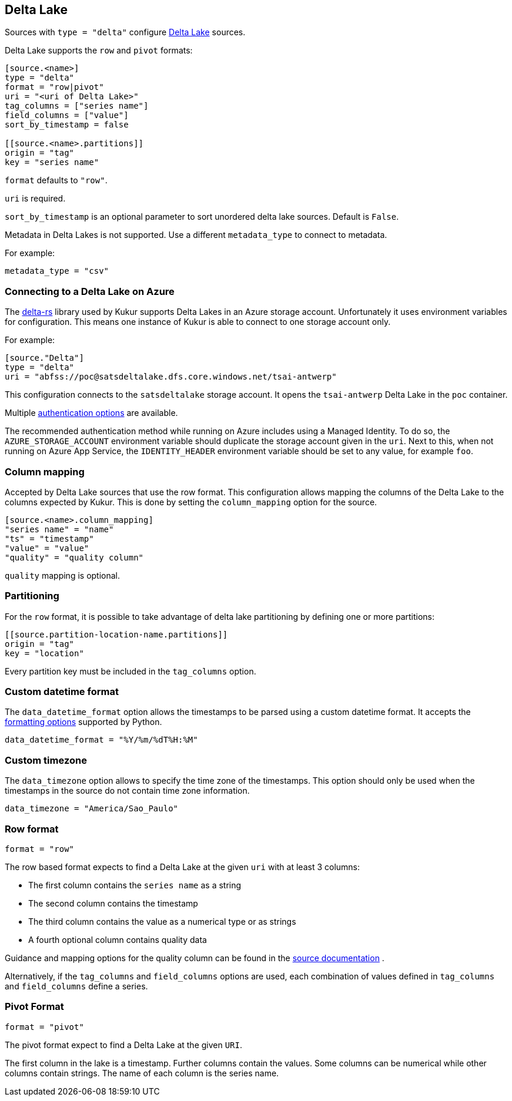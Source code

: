 // SPDX-FileCopyrightText: 2022 Timeseer.AI
// SPDX-License-Identifier: Apache-2.0

== Delta Lake

Sources with `type = "delta"` configure https://delta.io/[Delta Lake] sources.

Delta Lake supports the `row` and `pivot` formats:

```
[source.<name>]
type = "delta"
format = "row|pivot"
uri = "<uri of Delta Lake>"
tag_columns = ["series name"]
field_columns = ["value"]
sort_by_timestamp = false

[[source.<name>.partitions]]
origin = "tag"
key = "series name"

```

`format` defaults to `"row"`.

`uri` is required.

`sort_by_timestamp` is an optional parameter to sort unordered delta lake sources. 
Default is `False`.

Metadata in Delta Lakes is not supported.
Use a different `metadata_type` to connect to metadata.

For example:

```toml
metadata_type = "csv"
```

=== Connecting to a Delta Lake on Azure

The https://github.com/delta-io/delta-rs[delta-rs] library used by Kukur supports Delta Lakes in an Azure storage account.
Unfortunately it uses environment variables for configuration.
This means one instance of Kukur is able to connect to one storage account only.

For example:

```toml
[source."Delta"]
type = "delta"
uri = "abfss://poc@satsdeltalake.dfs.core.windows.net/tsai-antwerp"
```

This configuration connects to the `satsdeltalake` storage account.
It opens the `tsai-antwerp` Delta Lake in the `poc` container.

Multiple https://github.com/delta-io/delta-rs/blob/python-v0.5.5/rust/src/storage/azure/mod.rs[authentication options] are available.

The recommended authentication method while running on Azure includes using a Managed Identity.
To do so,
the `AZURE_STORAGE_ACCOUNT` environment variable should duplicate the storage account given in the `uri`.
Next to this,
when not running on Azure App Service,
the `IDENTITY_HEADER` environment variable should be set to any value,
for example `foo`.

=== Column mapping

Accepted by Delta Lake sources that use the row format.
This configuration allows mapping the columns of the Delta Lake to the
columns expected by Kukur.
This is done by setting the `column_mapping` option for the source.

```toml
[source.<name>.column_mapping]
"series name" = "name"
"ts" = "timestamp"
"value" = "value"
"quality" = "quality column"
```

`quality` mapping is optional.

=== Partitioning

For the `row` format,
it is possible to take advantage of delta lake partitioning by defining one or more partitions:

```toml
[[source.partition-location-name.partitions]]
origin = "tag"
key = "location"
```

Every partition key must be included in the `tag_columns` option.

=== Custom datetime format

The `data_datetime_format` option allows the timestamps to be parsed using a custom datetime format.
It accepts the https://docs.python.org/3/library/datetime.html#strftime-strptime-behavior[formatting options] supported by Python.

```toml
data_datetime_format = "%Y/%m/%dT%H:%M"
```

=== Custom timezone

The `data_timezone` option allows to specify the time zone of the timestamps.
This option should only be used when the timestamps in the source do not contain time zone information.

```toml
data_timezone = "America/Sao_Paulo"
```

=== Row format

```toml
format = "row"
```

The row based format expects to find a Delta Lake at the given `uri` with at least 3 columns:

- The first column contains the `series name` as a string
- The second column contains the timestamp
- The third column contains the value as a numerical type or as strings
- A fourth optional column contains quality data

Guidance and mapping options for the quality column can be found in the
ifdef::sources[]
<<Quality, source documentation>>
endif::sources[]
ifndef::sources[]
link:sources.asciidoc#Quality[source documentation]
endif::sources[]
.

Alternatively,
if the `tag_columns` and `field_columns` options are used,
each combination of values defined in `tag_columns` and `field_columns` define a series.

=== Pivot Format

```toml
format = "pivot"
```

The pivot format expect to find a Delta Lake at the given `URI`.

The first column in the lake is a timestamp.
Further columns contain the values.
Some columns can be numerical while other columns contain strings.
The name of each column is the series name.
